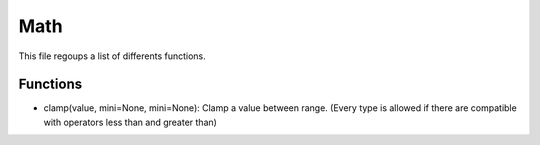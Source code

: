 Math
====

This file regoups a list of differents functions.

Functions
^^^^^^^^^

- clamp(value, mini=None, mini=None): Clamp a value between range. (Every type is allowed if there are compatible with operators less than and greater than)